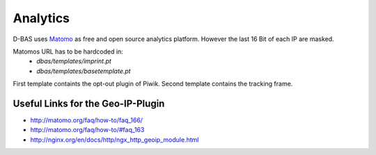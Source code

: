 =========
Analytics
=========

D-BAS uses `Matomo <https://matomo.org/>`_ as free and open source analytics platform. However the last 16 Bit of each IP are masked.

Matomos URL has to be hardcoded in:
 - `dbas/templates/imprint.pt`
 - `dbas/templates/basetemplate.pt`

First template containts the opt-out plugin of Piwik. Second template contains the tracking frame.

Useful Links for the Geo-IP-Plugin
----------------------------------
- http://matomo.org/faq/how-to/faq_166/
- http://matomo.org/faq/how-to/#faq_163
- http://nginx.org/en/docs/http/ngx_http_geoip_module.html